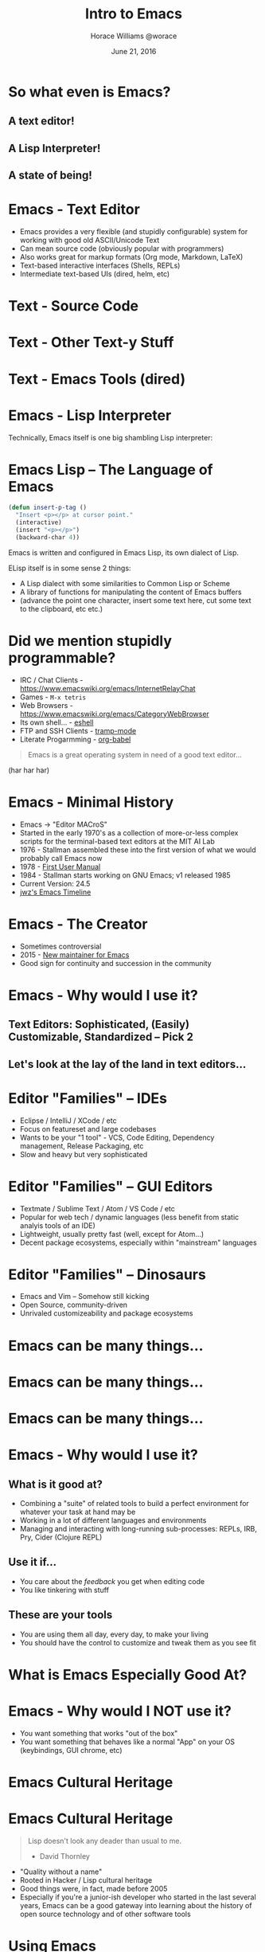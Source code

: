 #+TITLE: Intro to Emacs
#+description: What's all the fuss about Emacs?
#+AUTHOR: Horace Williams @worace
#+DATE: June 21, 2016

# C+c C+e # default
#+OPTIONS: html-link-use-abs-url:nil html-postamble:auto
#+OPTIONS: html-preamble:t html-scripts:nil html-style:nil
#+OPTIONS: html5-fancy:nil tex:t
#+CREATOR: <a href="http://www.gnu.org/software/emacs/">Emacs</a> 24.5 (<a href="http://orgmode.org">Org</a> mode 8.2.10)
#+HTML_CONTAINER: div
#+HTML_DOCTYPE: <!doctype html>
#+HTML_HEAD: <link href="https://fonts.googleapis.com/css?family=Lora" rel="stylesheet" type="text/css"><link rel="stylesheet" type="text/css" href="style.css"><script async src="bestowed.min.js"></script>

* So what even is Emacs?
[[file:images/EmacsIcon.png]]
** A text editor!
** A Lisp Interpreter!
** A state of being!
* Emacs - Text Editor
 * Emacs provides a very flexible (and stupidly configurable) system for working with good old ASCII/Unicode Text
 * Can mean source code (obviously popular with programmers)
 * Also works great for markup formats (Org mode, Markdown, LaTeX)
 * Text-based interactive interfaces (Shells, REPLs)
 * Intermediate text-based UIs (dired, helm, etc)
* Text - Source Code
[[file:images/source_code.png]]
* Text - Other Text-y Stuff
[[file:images/org_mode.png]]
* Text - Emacs Tools (dired)
[[file:images/dired.png]]
* Emacs - Lisp Interpreter
Technically, Emacs itself is one big shambling Lisp interpreter:

[[file:images/emacs_is_a_lisp_interpreter.gif]]
* Emacs Lisp -- The Language of Emacs

#+BEGIN_SRC emacs-lisp
(defun insert-p-tag ()
  "Insert <p></p> at cursor point."
  (interactive)
  (insert "<p></p>")
  (backward-char 4))
#+END_SRC

Emacs is written and configured in Emacs Lisp, its own dialect of Lisp.

ELisp itself is in some sense 2 things:
  * A Lisp dialect with some similarities to Common Lisp or Scheme
  * A library of functions for manipulating the content of Emacs buffers
  * (advance the point one character, insert some text here, cut some text to the clipboard, etc etc.)
* Did we mention stupidly programmable?
 * IRC / Chat Clients - https://www.emacswiki.org/emacs/InternetRelayChat
 * Games - =M-x tetris=
 * Web Browsers - https://www.emacswiki.org/emacs/CategoryWebBrowser
 * Its own shell... - [[https://www.gnu.org/software/emacs/manual/html_mono/eshell.html][eshell]]
 * FTP and SSH Clients - [[https://www.emacswiki.org/emacs/TrampMode][tramp-mode]]
 * Literate Progarmming - [[http://orgmode.org/worg/org-contrib/babel/intro.html][org-babel]]

#+BEGIN_QUOTE
Emacs is a great operating system in need of a good text editor...
#+END_QUOTE

(har har har)

* Emacs - Minimal History
 * Emacs -> "Editor MACroS"
 * Started in the early 1970's as a collection of more-or-less complex scripts for the terminal-based text editors at the MIT AI Lab
 * 1976 - Stallman assembled these into the first version of what we would probably call Emacs now
 * 1978 - [[https://web.archive.org/web/20110602041308/http://www.burlingtontelecom.net/~ashawley/gnu/emacs/doc/emacs-1978.html][First User Manual]]
 * 1984 - Stallman starts working on GNU Emacs; v1 released 1985
 * Current Version: 24.5
 * [[https://www.jwz.org/doc/emacs-timeline.html][jwz's Emacs Timeline]]
* Emacs - The Creator
[[file:images/rms.jpeg]]
 * Sometimes controversial
 * 2015 - [[https://lists.gnu.org/archive/html/emacs-devel/2015-11/msg00118.html][New maintainer for Emacs]]
 * Good sign for continuity and succession in the community
* Emacs - Why would I use it?
** Text Editors: Sophisticated, (Easily) Customizable, Standardized -- Pick 2
** Let's look at the lay of the land in text editors...
* Editor "Families" -- IDEs
[[file:images/intellij.jpg]]

 - Eclipse / IntelliJ / XCode / etc
 * Focus on featureset and large codebases
 * Wants to be your "1 tool" - VCS, Code Editing, Dependency management, Release Packaging, etc
 * Slow and heavy but very sophisticated
* Editor "Families" -- GUI Editors
[[file:images/atom_editor.png]]

 * Textmate / Sublime Text / Atom / VS Code / etc
 * Popular for web tech / dynamic languages (less benefit from static analyis tools of an IDE)
 * Lightweight, usually pretty fast (well, except for Atom...)
 * Decent package ecosystems, especially within "mainstream" languages
* Editor "Families" -- Dinosaurs
[[file:images/emacs_splashscreen.png]]

 * Emacs and Vim -- Somehow still kicking
 * Open Source, community-driven
 * Unrivaled customizeability and package ecosystems
* Emacs can be many things...
#+BEGIN_HTML
<img style="max-width: 80%;" src="images/overtone.jpg">
#+END_HTML
* Emacs can be many things...
[[file:images/emacs2.jpg]]
* Emacs can be many things...
[[file:images/emacs3.jpg]]
* Emacs - Why would I use it?
** What is it good at?
 * Combining a "suite" of related tools to build a perfect environment for whatever your task at hand may be
 * Working in a lot of different languages and environments
 * Managing and interacting with long-running sub-processes: REPLs, IRB, Pry, Cider (Clojure REPL)
** Use it if...
 * You care about the /feedback/ you get when editing code
 * You like tinkering with stuff
** These are your tools
 * You are using them all day, every day, to make your living
 * You should have the control to customize and tweak them as you see fit
* What is Emacs Especially Good At?
#+BEGIN_HTML
<img style="max-width: 80%; max-height:550px" src="images/cider_animation.gif">
#+END_HTML
* Emacs - Why would I NOT use it?
 * You want something that works "out of the box"
 * You want something that behaves like a normal "App" on your OS (keybindings, GUI chrome, etc)
[[file:images/learning_curves.png]]
* Emacs Cultural Heritage
[[file:images/lisp-warning.jpg]]
* Emacs Cultural Heritage
#+BEGIN_QUOTE
Lisp doesn't look any deader than usual to me.

- David Thornley
#+END_QUOTE

 * "Quality without a name"
 * Rooted in Hacker / Lisp cultural heritage
 * Good things were, in fact, made before 2005
 * Especially if you're a junior-ish developer who started in the last several years, Emacs can be a good gateway into learning about the history of open source technology and of other software tools
* Using Emacs
[[file:images/take_my_money.jpg]]
** Enough of the chitchat, let's use it!
* Using Emacs - Installation
** OS X -- Homebrew
#+BEGIN_EXAMPLE
brew update && brew install emacs --with-cocoa
brew linkapps emacs
#+END_EXAMPLE
** Linux -- Building from Source
#+BEGIN_EXAMPLE
cd ~/Downloads
wget ftp://ftp.gnu.org/pub/gnu/emacs/emacs-24.5.tar.gz
tar -zxvf emacs-24.5.tar.gz
cd emacs-24.5
./configure
sudo make install
#+END_EXAMPLE
* Using Emacs - Configuration
 * Out of the box, Emacs is functional but crude
 * Assembling your first Emacs configuration is a right of passage in some circles
 * Can get endlessly complex with it
 * https://writequit.org/org/#orgheadline39
 * Can also get a lot done pretty simply
 * Configuring Emacs could be that nerdy hobby you've been looking for
 * =~/.emacs.d= - Default directory where Emacs will look for your configuration
 * =~/.emacs.d/init.el= - Default "init" file
* Using Emacs - Keybindings
[[file:images/space_cadet_keyboard.jpg]]
 * Can be one of the steepest parts of the learning curve
 * Many of the standard OS keybindings you're used to won't always work
 * Fortunately you know some of them already
 * shell text navigation commands (end of line, beginning of line, etc) actually come from Emacs
 * We'll also pass out cheatsheets of the most common keybindings
 * https://www.gnu.org/software/emacs/refcards/pdf/refcard.pdf
* Reading Emacs Keybindings
[[file:images/emacs_user_at_work.jpg]]
 * =C-= Control
 * =M-= Meta (Alt/Option)
 * =S-= Shift
 * =C-n= Hold control and press "n" (note there is no space between the 2)
 * =C-x C-b= Hold control and press "x", then /release both keys/ then hold control and press "b"
 * =C-x b= Hold control and press "x", then release both and press "b"
* Using Emacs -- Modes
 * A "Mode" represents a collection of related functionality in Emacs
 * At any time you can have 1 *Major Mode* active
 * Major modes often define features for a given file type -- Ruby mode, HTML mode, etc
 * Can also have any number of *Minor Modes* -- these usually provide more general functionality
 * For example "linum-mode" is a simple Minor Mode for displaying line numbers in a file
* Getting Help in Emacs
 * =C-h a= - "Apropos" help -- Type in a string and get a list of matching emacs commands
 * =C-h k= - Keybinding help -- Emacs will prompt you for a key and then describe what it does
 * =C-h m= - "Mode" help -- list all the currently active modes so you can get more info on them
 * =C-h t= - *Emacs Tutorial* - Built-in Emacs walkthrough that introduces common keybindings and concepts -- do it!
* Other Starting Points
 * Prelude - https://github.com/bbatsov/prelude -- Probably most popular "starter kit"
 * Spacemacs - http://spacemacs.org/ -- pre-configured distribution centered around evil mode
 * Good: Look pretty and have lots of cool stuff out of the box
 * Bad: No idea what is going on
 * Recommendation: play around with them on your own to get ideas for different tools you might like to bring into your own configuration
* Let's Make an Emacs Configuration!
What are the essential things we would need to edit code productively in Emacs?
 * Not look like garbage
 * Basic syntax highlighting
 * Find Files, Search text in a project
 * Run Tests
 * Run a REPL
 * I got you dog: http://worace.works/2016/06/07/getting-started-with-emacs-for-ruby/
* Workshop: Independent Emacs Config Walkthrough
** Option A: Emacs Setup Tutorial
If you're ready to dive into configuring your very own emacs setup, get started by working through the tutorial here: http://worace.works/2016/06/07/getting-started-with-emacs-for-ruby/
** Option B: Emacs Built-in Help Tutorial
If you'd like to spend some more time learning about the basic concepts and controls of Emacs, take some time to work through the guided tutorial built in to Emacs itself. Remember, you can activate the tutorial at any time with =C-h t=. Once you're in the tutorial, you can exit with =C-x k=
* Emacs essential keybindings
** Text Navigation
 * forward word
 * backward word
 * forward line
 * backward line
 * end of line
 * beginning of line
 * end of buffer
 * beginning of buffer
** Working with Files and Buffers
 * open new file
 * save file
 * select buffer
 * kill buffer
 * browse directory
** Undo/Redo
** Managing Panes
 * open new horizontal split
 * open new vertical split
 * close current split
 * close all other splits
 * cycle between splits
** Running Emacs Commands
 * =M-x= 

* Testimonials - Neal Stephenson
#+BEGIN_QUOTE
I use emacs, which might be thought of as a thermonuclear word processor. (...) It is colossal, and yet it only edits straight ASCII text files, which is to say, no fonts, no boldface, no underlining. In other words, the engineer-hours that, in the case of Microsoft Word, were devoted to features like mail merge, and the ability to embed feature-length motion pictures in corporate memoranda, were, in the case of emacs, focused with maniacal intensity on the deceptively simple-seeming problem of editing text.

- Neal Stephenson
#+END_QUOTE
* Testimonials - Steve Yegge
#+BEGIN_QUOTE
Real engineers use Emacs. You have to be way smart to use it well, and it makes you incredibly powerful if you can master it. It's a real eye-opener for someone who's used Visual Blub .NET-like IDEs their whole career.

Emacs is the 100-year editor.

It's more than just a productivity boost from having great typing shortcuts and text-editing features found nowhere else on the planet. (...) Emacs has the Quality Without a Name.

- Steve Yegge
#+END_QUOTE

https://sites.google.com/site/steveyegge2/tour-de-babel
